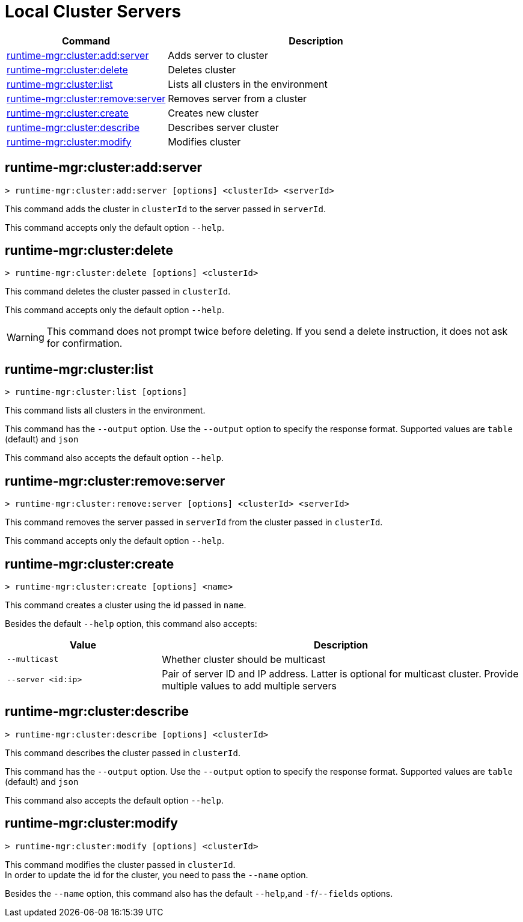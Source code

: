 = Local Cluster Servers

// tag::summary[]

[%header,cols="35a,65a"]
|===
|Command |Description
|xref:server-clusters.adoc#runtime-mgr-cluster-add-server[runtime-mgr:cluster:add:server] | Adds server to cluster
|xref:server-clusters.adoc#runtime-mgr-cluster-delete[runtime-mgr:cluster:delete] | Deletes cluster
|xref:server-clusters.adoc#runtime-mgr-cluster-list[runtime-mgr:cluster:list] | Lists all clusters in the environment
|xref:server-clusters.adoc#runtime-mgr-cluster-remove-server[runtime-mgr:cluster:remove:server] | Removes server from a cluster
|xref:server-clusters.adoc#runtime-mgr-cluster-create[runtime-mgr:cluster:create] | Creates new cluster
|xref:server-clusters.adoc#runtime-mgr-cluster-describe[runtime-mgr:cluster:describe] | Describes server cluster
|xref:server-clusters.adoc#runtime-mgr-cluster-modify[runtime-mgr:cluster:modify] | Modifies cluster
|===

// end::summary[]


// tag::commands[]

[[runtime-mgr-cluster-add-server]]
== runtime-mgr:cluster:add:server

----
> runtime-mgr:cluster:add:server [options] <clusterId> <serverId>
----

This command adds the cluster in `clusterId` to the server passed in `serverId`.

This command accepts only the default option `--help`.

[[runtime-mgr-cluster-delete]]
== runtime-mgr:cluster:delete

----
> runtime-mgr:cluster:delete [options] <clusterId>
----

This command deletes the cluster passed in `clusterId`.

This command accepts only the default option `--help`.

[WARNING]
This command does not prompt twice before deleting. If you send a delete instruction, it does not ask for confirmation.

[[runtime-mgr-cluster-list]]
== runtime-mgr:cluster:list

----
> runtime-mgr:cluster:list [options]
----

This command lists all clusters in the environment.

This command has the `--output` option. Use the `--output` option to specify the response format. Supported values are `table` (default) and `json`

This command also accepts the default option `--help`.

[[runtime-mgr-cluster-remove-server]]
== runtime-mgr:cluster:remove:server

----
> runtime-mgr:cluster:remove:server [options] <clusterId> <serverId>
----

This command removes the server passed in `serverId` from the cluster passed in `clusterId`.

This command accepts only the default option `--help`.

[[runtime-mgr-cluster-create]]
== runtime-mgr:cluster:create

----
> runtime-mgr:cluster:create [options] <name>
----

This command creates a cluster using the id passed in `name`.

Besides the default `--help` option, this command also accepts:
[%header,cols="30,70"]
|===
|Value | Description
|`--multicast` | Whether cluster should be multicast
|`--server <id:ip>` | Pair of server ID and IP address. Latter is optional for multicast cluster. Provide multiple values to add multiple servers
|===

[[runtime-mgr-cluster-describe]]
== runtime-mgr:cluster:describe

----
> runtime-mgr:cluster:describe [options] <clusterId>
----

This command describes the cluster passed in `clusterId`.

This command has the `--output` option. Use the `--output` option to specify the response format. Supported values are `table` (default) and `json`

This command also accepts the default option `--help`.

[[runtime-mgr-cluster-modify]]
== runtime-mgr:cluster:modify

----
> runtime-mgr:cluster:modify [options] <clusterId>
----

This command modifies the cluster passed in `clusterId`. +
In order to update the id for the cluster, you need to pass the  `--name` option.

Besides the `--name` option, this command also has the default `--help`,and `-f`/`--fields` options.

// end::commands[]
